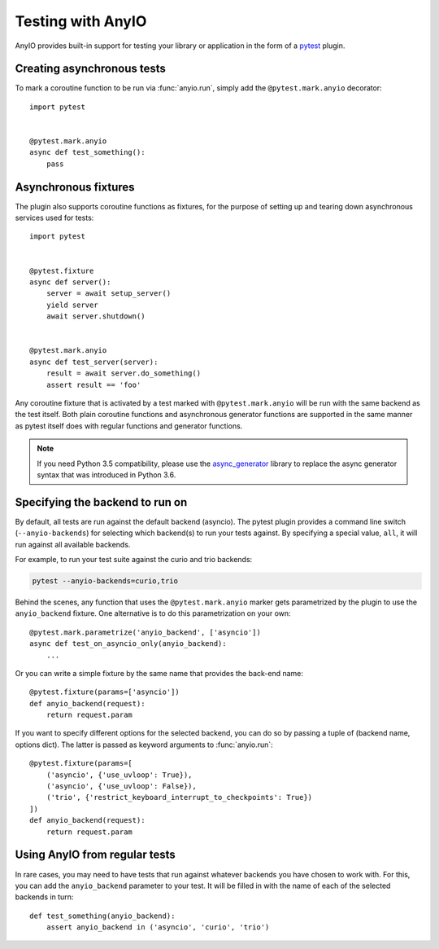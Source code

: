 Testing with AnyIO
==================

AnyIO provides built-in support for testing your library or application in the form of a pytest_
plugin.

.. _pytest: https://docs.pytest.org/en/latest/

Creating asynchronous tests
---------------------------

To mark a coroutine function to be run via :func:`anyio.run`, simply add the ``@pytest.mark.anyio``
decorator::

    import pytest


    @pytest.mark.anyio
    async def test_something():
        pass

Asynchronous fixtures
---------------------

The plugin also supports coroutine functions as fixtures, for the purpose of setting up and tearing
down asynchronous services used for tests::

    import pytest


    @pytest.fixture
    async def server():
        server = await setup_server()
        yield server
        await server.shutdown()


    @pytest.mark.anyio
    async def test_server(server):
        result = await server.do_something()
        assert result == 'foo'

Any coroutine fixture that is activated by a test marked with ``@pytest.mark.anyio`` will be run
with the same backend as the test itself. Both plain coroutine functions and asynchronous generator
functions are supported in the same manner as pytest itself does with regular functions and
generator functions.

.. note:: If you need Python 3.5 compatibility, please use the async_generator_ library to replace
          the async generator syntax that was introduced in Python 3.6.

.. _async_generator: https://github.com/python-trio/async_generator

Specifying the backend to run on
--------------------------------

By default, all tests are run against the default backend (asyncio). The pytest plugin provides a
command line switch (``--anyio-backends``) for selecting which backend(s) to run your tests
against. By specifying a special value, ``all``, it will run against all available backends.

For example, to run your test suite against the curio and trio backends:

.. code-block:: bash

    pytest --anyio-backends=curio,trio

Behind the scenes, any function that uses the ``@pytest.mark.anyio`` marker gets parametrized by
the plugin to use the ``anyio_backend`` fixture. One alternative is to do this parametrization on
your own::

    @pytest.mark.parametrize('anyio_backend', ['asyncio'])
    async def test_on_asyncio_only(anyio_backend):
        ...

Or you can write a simple fixture by the same name that provides the back-end name::

    @pytest.fixture(params=['asyncio'])
    def anyio_backend(request):
        return request.param

If you want to specify different options for the selected backend, you can do so by passing a tuple
of (backend name, options dict). The latter is passed as keyword arguments to :func:`anyio.run`::

    @pytest.fixture(params=[
        ('asyncio', {'use_uvloop': True}),
        ('asyncio', {'use_uvloop': False}),
        ('trio', {'restrict_keyboard_interrupt_to_checkpoints': True})
    ])
    def anyio_backend(request):
        return request.param

Using AnyIO from regular tests
------------------------------

In rare cases, you may need to have tests that run against whatever backends you have chosen to
work with. For this, you can add the ``anyio_backend`` parameter to your test. It will be filled
in with the name of each of the selected backends in turn::

    def test_something(anyio_backend):
        assert anyio_backend in ('asyncio', 'curio', 'trio')
